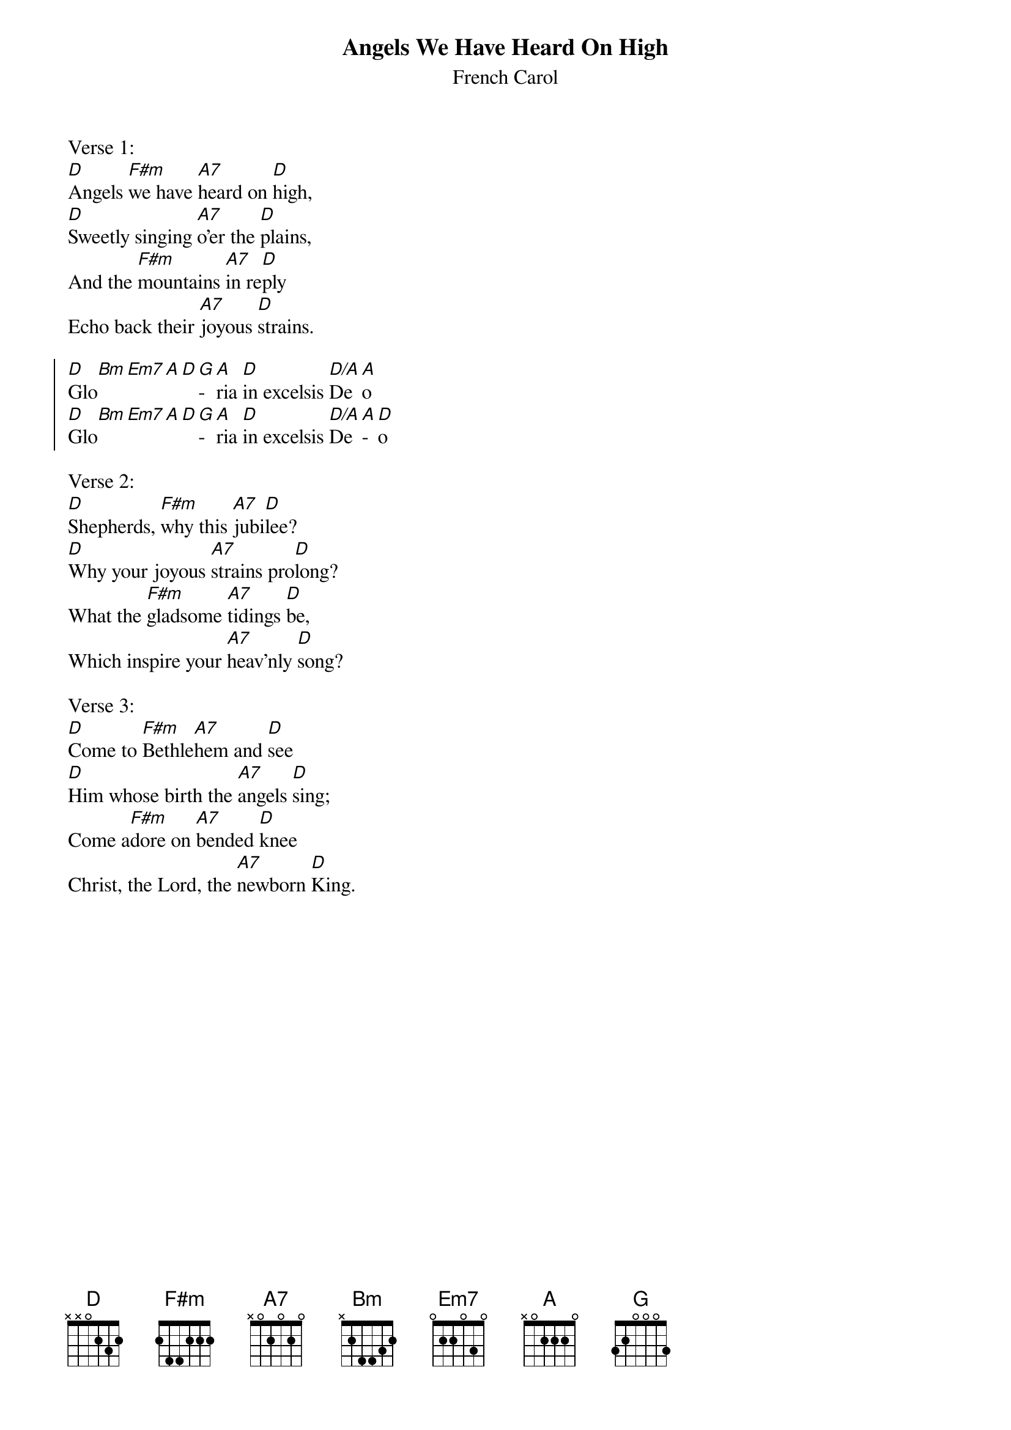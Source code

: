 {title:Angels We Have Heard On High}
{subtitle:French Carol}
{text:Credited to Bishop Chadwick, or sometimes Tr. credited to 'Crown of Jesus', 1862}
{music:Adapted from LES ANGES DANS NOS CAMPAGNES 18th Century French Carol}
{ccli:27721}
{time:4/4}
{key:F}
{capo:3}
{flow:Verse 1,Chorus,Verse 2,Chorus,Verse 3,Chorus}
# This song is believed to be in the public domain. More information can be found at:
#   http://www.pdinfo.com/PD-Music-Genres/PD-Christmas-Songs.php
#   http://www.ccli.com/Licenseholder/Search/SongSearch.aspx?s=27721

Verse 1:
[D]Angels [F#m]we have [A7]heard on [D]high,
[D]Sweetly singing [A7]o'er the [D]plains,
And the [F#m]mountains [A7]in re[D]ply
Echo back their [A7]joyous [D]strains.

{soc}
[D]Glo[Bm][Em7][A][D][G]­[A]ria [D]in excelsis [D/A]De[A]o
[D]Glo[Bm][Em7][A][D][G]­[A]ria [D]in excelsis [D/A]De[A]­[D]o
{eoc}

Verse 2:
[D]Shepherds, [F#m]why this [A7]jubi[D]lee?
[D]Why your joyous [A7]strains pro[D]long?
What the [F#m]gladsome [A7]tidings [D]be,
Which inspire your [A7]heav'nly [D]song?

Verse 3:
[D]Come to [F#m]Bethle[A7]hem and [D]see
[D]Him whose birth the [A7]angels [D]sing;
Come a[F#m]dore on [A7]bended [D]knee
Christ, the Lord, the [A7]newborn [D]King.

